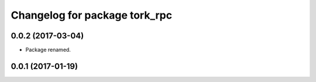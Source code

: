^^^^^^^^^^^^^^^^^^^^^^^^^^^^^^
Changelog for package tork_rpc
^^^^^^^^^^^^^^^^^^^^^^^^^^^^^^

0.0.2 (2017-03-04)
------------------
* Package renamed.

0.0.1 (2017-01-19)
------------------
